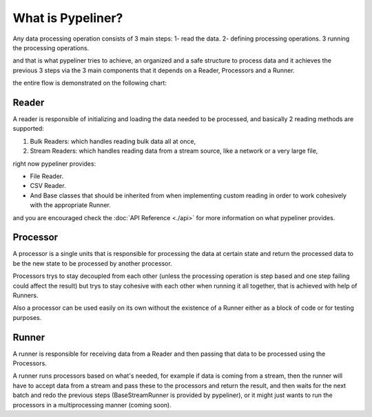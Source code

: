 **************************
What is Pypeliner?
**************************

Any data processing operation consists of 3 main steps: 1- read the data. 2- defining processing operations. 3 running the processing operations.

and that is what pypeliner tries to achieve, an organized and a safe structure to process data and it achieves the previous 3 steps via the 3 main components that it depends on a Reader, Processors and a Runner.

the entire flow is demonstrated on the following chart:

.. image:: images/flow_chart.png
   :alt: flow chart
   :align: center

######
Reader
######

A reader is responsible of initializing and loading the data needed to be processed, and basically 2 reading methods are supported:

#. Bulk Readers: which handles reading bulk data  all at once,
#. Stream Readers: which handles reading data from a stream source, like a network or a very large file,

right now pypeliner provides:

* File Reader.
* CSV Reader.
* And Base classes that should be inherited from when implementing custom reading in order to work cohesively with the appropriate Runner.

and you are encouraged check the :doc:`API Reference <./api>` for more information on what pypeliner provides.

#########
Processor
#########

A processor is a single units that is responsible for processing the data at certain state and return the processed
data to be the new state to be processed by another processor.

Processors trys to stay decoupled from each other (unless the processing operation is step based and one step failing
could affect the result) but trys to stay cohesive with each other when running it all together, that is achieved with help of Runners.

Also a processor can be used easily on its own without the existence of a Runner either as a block of code or for testing purposes.

######
Runner
######

A runner is responsible for receiving data from a Reader and then passing that data to be processed using the Processors.

A runner runs processors based on what's needed, for example if data is coming from a stream, then the runner will have to
accept data from a stream and pass these to the processors and return the result, and then waits for the next batch and
redo the previous steps (BaseStreamRunner is provided by pypeliner),
or it might just wants to run the processors in a multiprocessing manner (coming soon).
